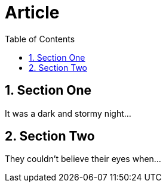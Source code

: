 
= Article
:toc: >
:numbered:

== Section One

It was a dark and stormy night...

== Section Two

They couldn't believe their eyes when...
